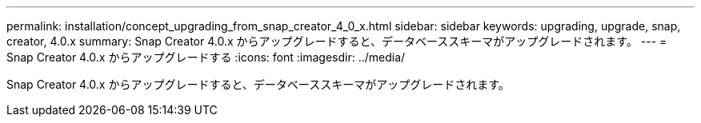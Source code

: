 ---
permalink: installation/concept_upgrading_from_snap_creator_4_0_x.html 
sidebar: sidebar 
keywords: upgrading, upgrade, snap, creator, 4.0.x 
summary: Snap Creator 4.0.x からアップグレードすると、データベーススキーマがアップグレードされます。 
---
= Snap Creator 4.0.x からアップグレードする
:icons: font
:imagesdir: ../media/


[role="lead"]
Snap Creator 4.0.x からアップグレードすると、データベーススキーマがアップグレードされます。
